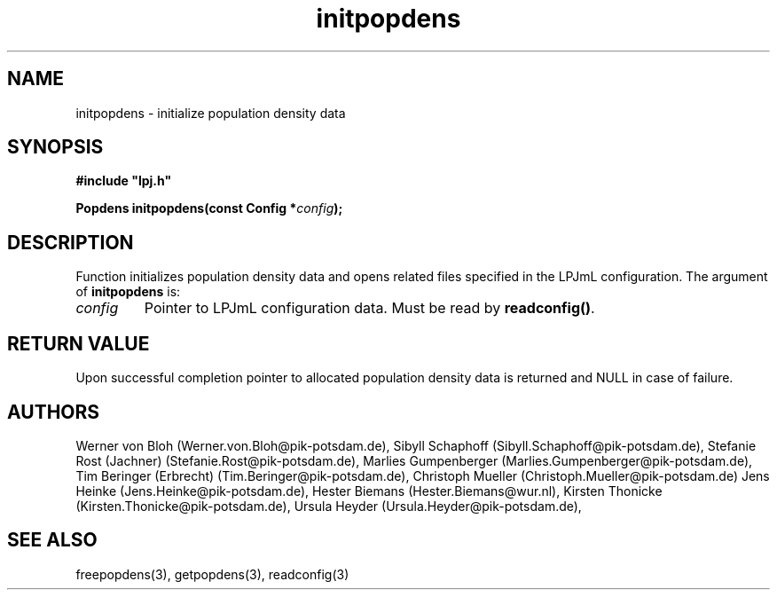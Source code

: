 .TH initpopdens 3  "January 9, 2013" "version 4.0.001" "LPJmL programmers manual"
.SH NAME
initpopdens \- initialize population density data
.SH SYNOPSIS
.nf
\fB#include "lpj.h"

Popdens initpopdens(const Config *\fIconfig\fB);\fP

.fi
.SH DESCRIPTION
Function initializes population density data and opens related files specified in the LPJmL configuration.
The argument of \fBinitpopdens\fP is:
.TP
.I config
Pointer to LPJmL configuration data. Must be read by \fBreadconfig()\fP.
.SH RETURN VALUE
Upon successful completion pointer to allocated population density data is returned and NULL in case of failure.
.SH AUTHORS
Werner von Bloh (Werner.von.Bloh@pik-potsdam.de),
Sibyll Schaphoff (Sibyll.Schaphoff@pik-potsdam.de),
Stefanie Rost (Jachner) (Stefanie.Rost@pik-potsdam.de),
Marlies Gumpenberger (Marlies.Gumpenberger@pik-potsdam.de),
Tim Beringer (Erbrecht) (Tim.Beringer@pik-potsdam.de),
Christoph Mueller (Christoph.Mueller@pik-potsdam.de)
Jens Heinke (Jens.Heinke@pik-potsdam.de),
Hester Biemans (Hester.Biemans@wur.nl),
Kirsten Thonicke (Kirsten.Thonicke@pik-potsdam.de),
Ursula Heyder (Ursula.Heyder@pik-potsdam.de),

.SH SEE ALSO
freepopdens(3), getpopdens(3), readconfig(3) 
